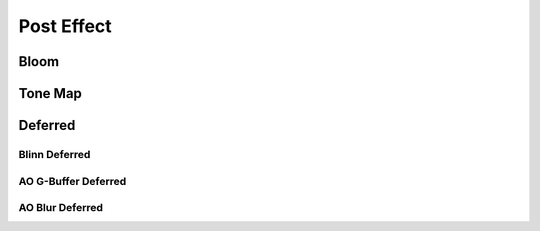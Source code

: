 .. _api_post_effects:

Post Effect
===============================
.. doxygenstruct:: glen::PostEffect
  :project: GL Engine

Bloom
-------------------------------
.. doxygenstruct:: glen::Bloom
  :project: GL Engine

Tone Map
-------------------------------
.. doxygenstruct:: glen::ToneMap
  :project: GL Engine

Deferred
-------------------------------
.. doxygenstruct:: glen::Deferred
  :project: GL Engine

Blinn Deferred
^^^^^^^^^^^^^^^^^^^^^^^^^^^^^^^
.. doxygenstruct:: glen::BlinnDeferred
  :project: GL Engine

AO G-Buffer Deferred
^^^^^^^^^^^^^^^^^^^^^^^^^^^^^^^
.. doxygenstruct:: glen::AO_GBufferDeferred
  :project: GL Engine

AO Blur Deferred
^^^^^^^^^^^^^^^^^^^^^^^^^^^^^^^
.. doxygenstruct:: glen::AO_BlurDeferred
  :project: GL Engine